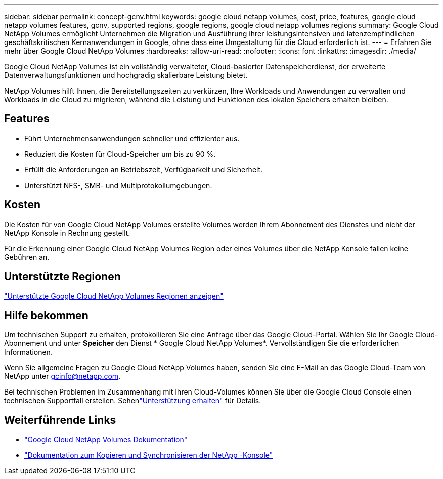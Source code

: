 ---
sidebar: sidebar 
permalink: concept-gcnv.html 
keywords: google cloud netapp volumes, cost, price, features, google cloud netapp volumes features, gcnv, supported regions, google regions, google cloud netapp volumes regions 
summary: Google Cloud NetApp Volumes ermöglicht Unternehmen die Migration und Ausführung ihrer leistungsintensiven und latenzempfindlichen geschäftskritischen Kernanwendungen in Google, ohne dass eine Umgestaltung für die Cloud erforderlich ist. 
---
= Erfahren Sie mehr über Google Cloud NetApp Volumes
:hardbreaks:
:allow-uri-read: 
:nofooter: 
:icons: font
:linkattrs: 
:imagesdir: ./media/


[role="lead"]
Google Cloud NetApp Volumes ist ein vollständig verwalteter, Cloud-basierter Datenspeicherdienst, der erweiterte Datenverwaltungsfunktionen und hochgradig skalierbare Leistung bietet.

NetApp Volumes hilft Ihnen, die Bereitstellungszeiten zu verkürzen, Ihre Workloads und Anwendungen zu verwalten und Workloads in die Cloud zu migrieren, während die Leistung und Funktionen des lokalen Speichers erhalten bleiben.



== Features

* Führt Unternehmensanwendungen schneller und effizienter aus.
* Reduziert die Kosten für Cloud-Speicher um bis zu 90 %.
* Erfüllt die Anforderungen an Betriebszeit, Verfügbarkeit und Sicherheit.
* Unterstützt NFS-, SMB- und Multiprotokollumgebungen.




== Kosten

Die Kosten für von Google Cloud NetApp Volumes erstellte Volumes werden Ihrem Abonnement des Dienstes und nicht der NetApp Konsole in Rechnung gestellt.

Für die Erkennung einer Google Cloud NetApp Volumes Region oder eines Volumes über die NetApp Konsole fallen keine Gebühren an.



== Unterstützte Regionen

https://cloud.google.com/netapp/volumes/docs/discover/service-levels#supported_regions["Unterstützte Google Cloud NetApp Volumes Regionen anzeigen"^]



== Hilfe bekommen

Um technischen Support zu erhalten, protokollieren Sie eine Anfrage über das Google Cloud-Portal.  Wählen Sie Ihr Google Cloud-Abonnement und unter *Speicher* den Dienst * Google Cloud NetApp Volumes*.  Vervollständigen Sie die erforderlichen Informationen.

Wenn Sie allgemeine Fragen zu Google Cloud NetApp Volumes haben, senden Sie eine E-Mail an das Google Cloud-Team von NetApp unter gcinfo@netapp.com.

Bei technischen Problemen im Zusammenhang mit Ihren Cloud-Volumes können Sie über die Google Cloud Console einen technischen Supportfall erstellen. Sehenlink:https://cloud.google.com/netapp/volumes/docs/support["Unterstützung erhalten"^] für Details.



== Weiterführende Links

* https://cloud.google.com/netapp/volumes/docs/discover/overview["Google Cloud NetApp Volumes Dokumentation"^]
* https://docs.netapp.com/us-en/data-services-copy-sync/index.html["Dokumentation zum Kopieren und Synchronisieren der NetApp -Konsole"^]

